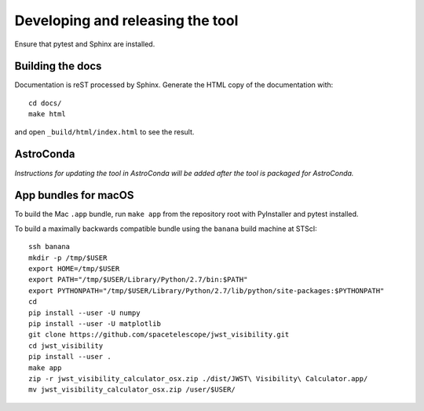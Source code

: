 *********************************
Developing and releasing the tool
*********************************

Ensure that pytest and Sphinx are installed.

Building the docs
=================

Documentation is reST processed by Sphinx. Generate the HTML copy of the documentation with::

   cd docs/
   make html

and open ``_build/html/index.html`` to see the result.

AstroConda
==========

*Instructions for updating the tool in AstroConda will be added after the tool is packaged for AstroConda.*

App bundles for macOS
=====================

To build the Mac ``.app`` bundle, run ``make app`` from the repository root with PyInstaller and pytest installed.

To build a maximally backwards compatible bundle using the ``banana`` build machine at STScI::

   ssh banana
   mkdir -p /tmp/$USER
   export HOME=/tmp/$USER
   export PATH="/tmp/$USER/Library/Python/2.7/bin:$PATH"
   export PYTHONPATH="/tmp/$USER/Library/Python/2.7/lib/python/site-packages:$PYTHONPATH"
   cd
   pip install --user -U numpy
   pip install --user -U matplotlib
   git clone https://github.com/spacetelescope/jwst_visibility.git
   cd jwst_visibility
   pip install --user .
   make app
   zip -r jwst_visibility_calculator_osx.zip ./dist/JWST\ Visibility\ Calculator.app/
   mv jwst_visibility_calculator_osx.zip /user/$USER/
